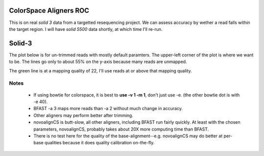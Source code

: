 ColorSpace Aligners ROC
=======================

This is on real *solid 3* data from a targetted resequencing project.
We can assess accuracy by wether a read falls within the target region.
I will have *solid 5500* data shortly, at which time I'll re-run.

Solid-3
=======

The plot below is for un-trimmed reads with mostly default paramters.
The upper-left corner of the plot is where we want to be.
The lines go only to about 55% on the y-axis because many reads are unmapped.

.. image:: https://raw.github.com/brentp/bowfast/master/aligner-compare/images/solid-3.png

The green line is at a mapping quality of 22, I'll use reads at or above that
mapping quality.

Notes
-----

 + If using bowtie for colorspace, it is best to **use -v 1 -m 1**, don't just use
   -e. (the other bowtie dot is with -e 40).

 + BFAST -a 3 maps more reads than -a 2 without much change in accuracy.

 + Other aligners may perform better after trimming.

 + novoalignCS is butt-slow, all other aligners, including BFAST run fairly
   quickly. At least with the chosen parameters, novoalignCS, probably takes
   about 20X more computing time than BFAST.

 + There is no test here for the quality of the base-alignment--e.g.
   novoalignCS may do better at per-base qualities because it does quality
   calibration on-the-fly.
